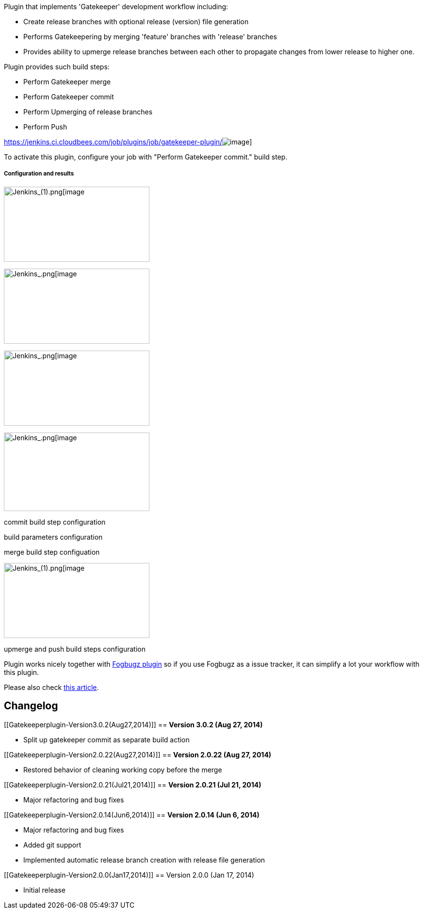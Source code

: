 Plugin that implements 'Gatekeeper' development workflow including:

* Create release branches with optional release (version) file
generation
* Performs Gatekeepering by merging 'feature' branches with 'release'
branches
* Provides ability to upmerge release branches between each other to
propagate changes from lower release to higher one.

Plugin provides such build steps:

* Perform Gatekeeper merge
* Perform Gatekeeper commit
* Perform Upmerging of release branches
* Perform Push

https://jenkins.ci.cloudbees.com/job/plugins/job/gatekeeper-plugin/[[.confluence-embedded-file-wrapper]#image:https://jenkins.ci.cloudbees.com/buildStatus/icon?job=plugins/gatekeeper-plugin[image]#]

To activate this plugin, configure your job with "Perform Gatekeeper
commit." build step.

===== Configuration and results

image:docs/images/test_Config_[Jenkins_(1).png[image,width=300,height=155]

image:docs/images/Paylogic_Mergekeepers_Changes_[Jenkins_.png[image,width=300,height=155]

image:docs/images/test_Config_[Jenkins_.png[image,width=300,height=155]

image:docs/images/Paylogic_Mergekeepers_Config_[Jenkins_.png[image,width=300,height=162]

commit build step configuration

build parameters configuration

merge build step configuation

image:docs/images/Paylogic_Mergekeepers_Config_[Jenkins_(1).png[image,width=300,height=155]

upmerge and push build steps configuration

Plugin works nicely together with
https://wiki.jenkins-ci.org/display/JENKINS/Fogbugz+Plugin[Fogbugz
plugin] so if you use Fogbugz as a issue tracker, it can simplify a lot
your workflow with this plugin.

Please also
check http://developer.paylogic.com/articles/codereview.html[this
article].

[[Gatekeeperplugin-Changelog]]
== Changelog

[[Gatekeeperplugin-Version3.0.2(Aug27,2014)]]
== *Version 3.0.2 (Aug 27, 2014)*

* Split up gatekeeper commit as separate build action

[[Gatekeeperplugin-Version2.0.22(Aug27,2014)]]
== *Version 2.0.22 (Aug 27, 2014)*

* Restored behavior of cleaning working copy before the merge

[[Gatekeeperplugin-Version2.0.21(Jul21,2014)]]
== *Version 2.0.21 (Jul 21, 2014)*

* Major refactoring and bug fixes

[[Gatekeeperplugin-Version2.0.14(Jun6,2014)]]
== *Version 2.0.14 (Jun 6, 2014)*

* Major refactoring and bug fixes
* Added git support
* Implemented automatic release branch creation with release file
generation

[[Gatekeeperplugin-Version2.0.0(Jan17,2014)]]
== Version 2.0.0 (Jan 17, 2014)

* Initial release
